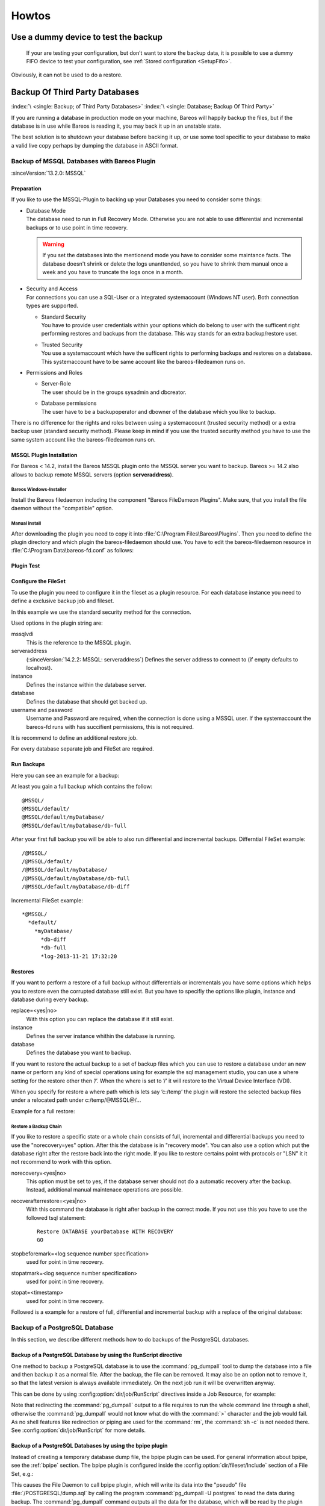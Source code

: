 Howtos
======

.. _dummydevice:

Use a dummy device to test the backup
-------------------------------------



.. _TestUsingFifoDevice:

 If your are testing your configuration, but don’t want to store the backup data, it is possible to use a dummy FIFO device to test your configuration, see :ref:`Stored configuration <SetupFifo>`.

Obviously, it can not be used to do a restore.

.. code-block:: bareosconfig
   :caption: FIFO Storage Device Configuration

   Device {
     Name = NULL
     Media Type = NULL
     Device Type = Fifo
     Archive Device = /dev/null
     LabelMedia = yes
     Random Access = no
     AutomaticMount = no
     RemovableMedia = no
     MaximumOpenWait = 60
     AlwaysOpen = no
   }

.. _BackupOtherDBs:

Backup Of Third Party Databases
-------------------------------

:index:`\ <single: Backup; of Third Party Databases>`
:index:`\ <single: Database; Backup Of Third Party>`

If you are running a database in production mode on your machine, Bareos will happily backup the files, but if the database is in use while Bareos is reading it, you may back it up in an unstable state.

The best solution is to shutdown your database before backing it up, or use some tool specific to your database to make a valid live copy perhaps by dumping the database in ASCII format.


.. _MSSQL:

Backup of MSSQL Databases with Bareos Plugin
~~~~~~~~~~~~~~~~~~~~~~~~~~~~~~~~~~~~~~~~~~~~

.. index::
   single: MSSQL Backup
   single: Database; MSSQL
   single: Plugin; MSSQL backup

:sinceVersion:`13.2.0: MSSQL`

Preparation
^^^^^^^^^^^

If you like to use the MSSQL-Plugin to backing up your Databases you need to consider some things:

-  | Database Mode
   | The database need to run in Full Recovery Mode. Otherwise you are not able to use differential and incremental backups or to use point in time recovery.

   .. warning::

      If you set the databases into the mentionend mode you have to consider some maintance facts. The database doesn't shrink or delete the logs unanttended, so you have to shrink them manual once a week and you have to truncate the logs once in a month.

-  | Security and Access
   | For connections you can use a SQL-User or a integrated systemaccount (Windows NT user). Both connection types are supported.

   -  | Standard Security
      | You have to provide user credentials within your options which do belong to user with the sufficent right performing restores and backups from the database. This way stands for an extra backup/restore user.

   -  | Trusted Security
      | You use a systemaccount which have the sufficent rights to performing backups and restores on a database. This systemaccount have to be same account like the bareos-filedeamon runs on.

-  Permissions and Roles

   -  | Server-Role
      | The user should be in the groups sysadmin and dbcreator.

   -  | Database permissions
      | The user have to be a backupoperator and dbowner of the database which you like to backup.

There is no difference for the rights and roles between using a systemaccount (trusted security method) or a extra backup user (standard security method). Please keep in mind if you use the trusted security method you have to use the same system account like the bareos-filedeamon runs on.

.. _MssqlPluginInstallation:

MSSQL Plugin Installation
^^^^^^^^^^^^^^^^^^^^^^^^^

For Bareos < 14.2, install the Bareos MSSQL plugin onto the MSSQL server you want to backup. Bareos >= 14.2 also allows to backup remote MSSQL servers (option :strong:`serveraddress`).

Bareos Windows-Installer
''''''''''''''''''''''''

Install the Bareos filedaemon including the component "Bareos FileDameon Plugins". Make sure, that you install the file daemon without the "compatible" option.

Manual install
''''''''''''''

After downloading the plugin you need to copy it into :file:`C:\Program Files\Bareos\Plugins`. Then you need to define the plugin directory and which plugin the bareos-filedaemon should use. You have to edit the bareos-filedaemon resource in :file:`C:\Program Data\bareos-fd.conf` as follows:

.. code-block:: bareosconfig
   :caption: MSSQL plugin configuration

   FileDaemon {
     Name = mssqlserver-fd
     Maximum Concurrent Jobs = 20

     # remove comment in next line to load plugins from specified directory
     Plugin Directory = "C:/Program Files/Bareos/Plugins"

     Plugin Names = "mssqlvdi"
     compatible = no  # this is the default since bareos 15
   }

Plugin Test
^^^^^^^^^^^

.. code-block:: bconsole
   :caption: status client=mssqlserver-fd

   *<input>status client=mssqlserver-fd</input>
   Connecting to Client mssqlserver-fd at 192.168.10.101:9102

   mssqlserver-fd Version: 13.2.2 (12 November 2013)  VSS Linux Cross-compile Win64
   Daemon started 18-Nov-13 11:51. Jobs: run=0 running=0.
   Microsoft Windows Server 2012 Standard Edition (build 9200), 64-bit
    Heap: heap=0 smbytes=20,320 max_bytes=20,522 bufs=71 max_bufs=73
    Sizeof: boffset_t=8 size_t=8 debug=0 trace=1 bwlimit=0kB/s
   Plugin Info:
    Plugin     : mssqlvdi-fd.dll
    Description: Bareos MSSQL VDI Windows File Daemon Plugin
    Version    : 1, Date: July 2013
    Author     : Zilvinas Krapavickas
    License    : Bareos AGPLv3
    Usage      :
     mssqlvdi:
     serveraddress=<hostname>:
     instance=<instance name>:
     database=<database name>:
     username=<database username>:
     password=<database password>:
     norecovery=<yes|no>:
     replace=<yes|no>:
     recoverafterrestore=<yes|no>:
     stopbeforemark=<log sequence number specification>:
     stopatmark=<log sequence number specification>:
     stopat=<timestamp>
     getconfigurationtimeout=<timeout-seconds>

    examples:
     timestamp: 'Apr 15, 2020 12:00 AM'
     log sequence number: 'lsn:15000000040000037'

Configure the FileSet
^^^^^^^^^^^^^^^^^^^^^

To use the plugin you need to configure it in the fileset as a plugin resource. For each database instance you need to define a exclusive backup job and fileset.

.. code-block:: bareosconfig
   :caption: MSSQL FileSet

   Fileset {
     Name = "Mssql"
     Enable VSS = no
     Include {
       Options {
         Signature = MD5
       }
       Plugin = "mssqlvdi:instance=default:database=myDatabase:username=bareos:password=bareos"
     }
   }

In this example we use the standard security method for the connection.

Used options in the plugin string are:

mssqlvdi
   This is the reference to the MSSQL plugin.

serveraddress
   (:sinceVersion:`14.2.2: MSSQL: serveraddress`) Defines the server address to connect to (if empty defaults to localhost).

instance
   Defines the instance within the database server.

database
   Defines the database that should get backed up.

username and password
   Username and Password are required, when the connection is done using a MSSQL user. If the systemaccount the bareos-fd runs with has succifient permissions, this is not required.

It is recommend to define an additional restore job.

For every database separate job and FileSet are required.

Run Backups
^^^^^^^^^^^

Here you can see an example for a backup:

.. code-block:: bconsole
   :caption: run MSSQL backup job

   *<input>run job=MSSQLBak</input>
   Using Catalog "MyCatalog"
   Run Backup job
   JobName:  MSSQLBak
   Level:    Full
   Client:   mssqlserver-fd
   Format:   Native
   FileSet:  Mssql
   Pool:     File (From Job resource)
   Storage:  File (From Job resource)
   When:     2013-11-21 09:48:27
   Priority: 10
   OK to run? (yes/mod/no): <input>yes</input>
   Job queued. JobId=7
   You have no messages.
   *<input>mess</input>
   21-Nov 09:48 bareos-dir JobId 7: Start Backup JobId 7, Job=MSSQLBak.2013-11-21_09.48.30_04
   21-Nov 09:48 bareos-dir JobId 7: Using Device "FileStorage" to write.
   21-Nov 09:49 bareos-sd JobId 7: Volume "test1" previously written, moving to end of data.
   21-Nov 09:49 bareos-sd JobId 7: Ready to append to end of Volume "test1" size=2300114868
   21-Nov 09:49 bareos-sd JobId 7: Elapsed time=00:00:27, Transfer rate=7.364 M Bytes/second

   21-Nov 09:49 bareos-dir JobId 7: Bareos bareos-dir 13.4.0 (01Oct13):
     Build OS:               x86_64-pc-linux-gnu debian Debian GNU/Linux 7.0 (wheezy)
     JobId:                  7
     Job:                    MSSQLBak.2013-11-21_09.48.30_04
     Backup Level:           Full
     Client:                 "mssqlserver-fd" 13.2.2 (12Nov13) Microsoft Windows Server 2012 Standard Edition (build 9200), 64-bit,Cross-compile,Win64
     FileSet:                "Mssql" 2013-11-04 23:00:01
     Pool:                   "File" (From Job resource)
     Catalog:                "MyCatalog" (From Client resource)
     Storage:                "File" (From Job resource)
     Scheduled time:         21-Nov-2013 09:48:27
     Start time:             21-Nov-2013 09:49:13
     End time:               21-Nov-2013 09:49:41
     Elapsed time:           28 secs
     Priority:               10
     FD Files Written:       1
     SD Files Written:       1
     FD Bytes Written:       198,836,224 (198.8 MB)
     SD Bytes Written:       198,836,435 (198.8 MB)
     Rate:                   7101.3 KB/s
     Software Compression:   None
     VSS:                    no
     Encryption:             no
     Accurate:               no
     Volume name(s):         test1
     Volume Session Id:      1
     Volume Session Time:    1384961357
     Last Volume Bytes:      2,499,099,145 (2.499 GB)
     Non-fatal FD errors:    0
     SD Errors:              0
     FD termination status:  OK
     SD termination status:  OK
     Termination:            Backup OK

At least you gain a full backup which contains the follow:



::

   @MSSQL/
   @MSSQL/default/
   @MSSQL/default/myDatabase/
   @MSSQL/default/myDatabase/db-full



After your first full backup you will be able to also run differential and incremental backups.
Differntial FileSet example:



::

   /@MSSQL/
   /@MSSQL/default/
   /@MSSQL/default/myDatabase/
   /@MSSQL/default/myDatabase/db-full
   /@MSSQL/default/myDatabase/db-diff



Incremental FileSet example:



::

   *@MSSQL/
     *default/
       *myDatabase/
         *db-diff
         *db-full
         *log-2013-11-21 17:32:20



Restores
^^^^^^^^

If you want to perform a restore of a full backup without differentials or incrementals you have some options which helps you to restore even the corrupted database still exist. But you have to specifiy the options like plugin, instance and database during every backup.

replace=<yes|no>
   With this option you can replace the database if it still exist.

instance
   Defines the server instance whithin the database is running.

database
   Defines the database you want to backup.

If you want to restore the actual backup to a set of backup files which you can use to restore a database under an new name or perform any kind of special operations using for example the sql management studio, you can use a where setting for the restore other then ’/’. When the where is set to ’/’ it will restore to the Virtual Device Interface (VDI).

When you specify for restore a where path which is lets say ’c:/temp’ the plugin will restore the selected backup files under a relocated path under c:/temp/@MSSQL@/...

Example for a full restore:

.. code-block:: bconsole
   :caption: restore MSSQL database

   *<input>restore client=mssqlserver-fd</input>
   Using Catalog "MyCatalog"

   First you select one or more JobIds that contain files
   to be restored. You will be presented several methods
   of specifying the JobIds. Then you will be allowed to
   select which files from those JobIds are to be restored.

   To select the JobIds, you have the following choices:
        1: List last 20 Jobs run
        2: List Jobs where a given File is saved
        3: Enter list of comma separated JobIds to select
        4: Enter SQL list command
        5: Select the most recent backup for a client
        6: Select backup for a client before a specified time
        7: Enter a list of files to restore
        8: Enter a list of files to restore before a specified time
        9: Find the JobIds of the most recent backup for a client
       10: Find the JobIds for a backup for a client before a specified time
       11: Enter a list of directories to restore for found JobIds
       12: Select full restore to a specified Job date
       13: Cancel
   Select item:  (1-13): <input>5</input>
   Automatically selected FileSet: Mssql
   +-------+-------+----------+-------------+---------------------+------------+
   | JobId | Level | JobFiles | JobBytes    | StartTime           | VolumeName |
   +-------+-------+----------+-------------+---------------------+------------+
   |     8 | F     |        1 | 198,836,224 | 2013-11-21 09:52:28 | test1      |
   +-------+-------+----------+-------------+---------------------+------------+
   You have selected the following JobId: 8

   Building directory tree for JobId(s) 8 ...
   1 files inserted into the tree.

   You are now entering file selection mode where you add (mark) and
   remove (unmark) files to be restored. No files are initially added, unless
   you used the "all" keyword on the command line.
   Enter "done" to leave this mode.

   cwd is: /
   $ <input>mark *</input>
   1 file marked.
   $ <input>done</input>
   Bootstrap records written to /var/lib/bareos/bareos-dir.restore.4.bsr

   The job will require the following
      Volume(s)                 Storage(s)                SD Device(s)
   ===========================================================================

       test1                     File                      FileStorage

   Volumes marked with "*" are online.


   1 file selected to be restored.

   The defined Restore Job resources are:
        1: RestoreMSSQL
        2: RestoreFiles
   Select Restore Job (1-2): <input>1</input>
   Using Catalog "MyCatalog"
   Run Restore job
   JobName:         RestoreMSSQL
   Bootstrap:       /var/lib/bareos/bareos-dir.restore.4.bsr
   Where:           /
   Replace:         Always
   FileSet:         Mssql
   Backup Client:   mssqlserver-fd
   Restore Client:  mssqlserver-fd
   Format:          Native
   Storage:         File
   When:            2013-11-21 17:12:05
   Catalog:         MyCatalog
   Priority:        10
   Plugin Options:  *None*
   OK to run? (yes/mod/no): <input>mod</input>
   Parameters to modify:
        1: Level
        2: Storage
        3: Job
        4: FileSet
        5: Restore Client
        6: Backup Format
        7: When
        8: Priority
        9: Bootstrap
       10: Where
       11: File Relocation
       12: Replace
       13: JobId
       14: Plugin Options
   Select parameter to modify (1-14): <input>14</input>
   Please enter Plugin Options string: <input>mssqlvdi:instance=default:database=myDatabase:replace=yes</input>
   Run Restore job
   JobName:         RestoreMSSQL
   Bootstrap:       /var/lib/bareos/bareos-dir.restore.4.bsr
   Where:           /
   Replace:         Always
   FileSet:         Mssql
   Backup Client:   mssqlserver-fd
   Restore Client:  mssqlserver-fd
   Format:          Native
   Storage:         File
   When:            2013-11-21 17:12:05
   Catalog:         MyCatalog
   Priority:        10
   Plugin Options:  mssqlvdi:instance=default:database=myDatabase:replace=yes
   OK to run? (yes/mod/no): <input>yes</input>
   Job queued. JobId=10
   You have messages.
   *<input>mess</input>
   21-Nov 17:12 bareos-dir JobId 10: Start Restore Job RestoreMSSQL.2013-11-21_17.12.26_11
   21-Nov 17:12 bareos-dir JobId 10: Using Device "FileStorage" to read.
   21-Nov 17:13 damorgan-sd JobId 10: Ready to read from volume "test1" on device "FileStorage" (/storage).
   21-Nov 17:13 damorgan-sd JobId 10: Forward spacing Volume "test1" to file:block 0:2499099145.
   21-Nov 17:13 damorgan-sd JobId 10: End of Volume at file 0 on device "FileStorage" (/storage), Volume "test1"
   21-Nov 17:13 damorgan-sd JobId 10: End of all volumes.
   21-Nov 17:13 bareos-dir JobId 10: Bareos bareos-dir 13.4.0 (01Oct13):
     Build OS:               x86_64-pc-linux-gnu debian Debian GNU/Linux 7.0 (wheezy)
     JobId:                  10
     Job:                    RestoreMSSQL.2013-11-21_17.12.26_11
     Restore Client:         mssqlserver-fd
     Start time:             21-Nov-2013 17:12:28
     End time:               21-Nov-2013 17:13:21
     Files Expected:         1
     Files Restored:         1
     Bytes Restored:         198,836,224
     Rate:                   3751.6 KB/s
     FD Errors:              0
     FD termination status:  OK
     SD termination status:  OK
     Termination:            Restore OK

Restore a Backup Chain
''''''''''''''''''''''

If you like to restore a specific state or a whole chain consists of full, incremental and differential backups you need to use the "norecovery=yes" option. After this the database is in "recovery mode". You can also use a option which put the database right after the restore back into the right mode. If you like to restore certains point with protocols or "LSN" it it not recommend to work with this option.

norecovery=<yes|no>
   This option must be set to yes, if the database server should not do a automatic recovery after the backup. Instead, additional manual maintenace operations are possible.

recoverafterrestore=<yes|no>
   With this command the database is right after backup in the correct mode. If you not use this you have to use the followed tsql statement:

   ::

          Restore DATABASE yourDatabase WITH RECOVERY
          GO



stopbeforemark=<log sequence number specification>
   used for point in time recovery.

stopatmark=<log sequence number specification>
   used for point in time recovery.

stopat=<timestamp>
   used for point in time recovery.

Followed is a example for a restore of full, differential and incremental backup with a replace of the original database:

.. code-block:: bconsole
   :caption: restore MSSQL database chain

   *<input>restore client=mssqlserver-fd</input>

   First you select one or more JobIds that contain files
   to be restored. You will be presented several methods
   of specifying the JobIds. Then you will be allowed to
   select which files from those JobIds are to be restored.

   To select the JobIds, you have the following choices:
        1: List last 20 Jobs run
        2: List Jobs where a given File is saved
        3: Enter list of comma separated JobIds to select
        4: Enter SQL list command
        5: Select the most recent backup for a client
        6: Select backup for a client before a specified time
        7: Enter a list of files to restore
        8: Enter a list of files to restore before a specified time
        9: Find the JobIds of the most recent backup for a client
       10: Find the JobIds for a backup for a client before a specified time
       11: Enter a list of directories to restore for found JobIds
       12: Select full restore to a specified Job date
       13: Cancel
   Select item:  (1-13): <input>5</input>
   Automatically selected FileSet: Mssql
   +-------+-------+----------+-------------+---------------------+------------+
   | JobId | Level | JobFiles | JobBytes    | StartTime           | VolumeName |
   +-------+-------+----------+-------------+---------------------+------------+
   |     8 | F     |        1 | 198,836,224 | 2013-11-21 09:52:28 | test1      |
   |    11 | D     |        1 |   2,555,904 | 2013-11-21 17:19:45 | test1      |
   |    12 | I     |        1 |     720,896 | 2013-11-21 17:29:39 | test1      |
   +-------+-------+----------+-------------+---------------------+------------+
   You have selected the following JobIds: 8,11,12

   Building directory tree for JobId(s) 8,11,12 ...
   3 files inserted into the tree.

   You are now entering file selection mode where you add (mark) and
   remove (unmark) files to be restored. No files are initially added, unless
   you used the "all" keyword on the command line.
   Enter "done" to leave this mode.

   cwd is: /
   $ <input>mark *</input>
   3 files marked.
   $ <input>lsmark</input>
   *@MSSQL/
     *default/
       *myDatabase/
         *db-diff
         *db-full
         *log-2013-11-21 17:32:20
   $ <input>done</input>
   Bootstrap records written to /var/lib/bareos/bareos-dir.restore.6.bsr

   The job will require the following
      Volume(s)                 Storage(s)                SD Device(s)
   ===========================================================================

       test1                     File                      FileStorage

   Volumes marked with "*" are online.


   1 file selected to be restored.

   The defined Restore Job resources are:
        1: RestoreMSSQL
        2: RestoreFiles
   Select Restore Job (1-2): <input>1</input>
   Run Restore job
   JobName:         RestoreMSSQL
   Bootstrap:       /var/lib/bareos/bareos-dir.restore.6.bsr
   Where:           /
   Replace:         Always
   FileSet:         Mssql
   Backup Client:   mssqlserver-fd
   Restore Client:  mssqlserver-fd
   Format:          Native
   Storage:         File
   When:            2013-11-21 17:34:23
   Catalog:         MyCatalog
   Priority:        10
   Plugin Options:  *None*
   OK to run? (yes/mod/no): <input>mod</input>
   Parameters to modify:
        1: Level
        2: Storage
        3: Job
        4: FileSet
        5: Restore Client
        6: Backup Format
        7: When
        8: Priority
        9: Bootstrap
       10: Where
       11: File Relocation
       12: Replace
       13: JobId
       14: Plugin Options
   Select parameter to modify (1-14): <input>14</input>
   Please enter Plugin Options string: <input>mssqlvdi:instance=default:database=myDatabase:replace=yes:norecovery=yes</input>
   Run Restore job
   JobName:         RestoreMSSQL
   Bootstrap:       /var/lib/bareos/bareos-dir.restore.6.bsr
   Where:           /
   Replace:         Always
   FileSet:         Mssql
   Backup Client:   mssqlserver-fd
   Restore Client:  mssqlserver-fd
   Format:          Native
   Storage:         File
   When:            2013-11-21 17:34:23
   Catalog:         MyCatalog
   Priority:        10
   Plugin Options:  mssqlvdi:instance=default:database=myDatabase:replace=yes:norecovery=yes
   OK to run? (yes/mod/no): <input>yes</input>
   Job queued. JobId=14
   21-Nov 17:34 bareos-dir JobId 14: Start Restore Job RestoreMSSQL.2013-11-21_17.34.40_16
   21-Nov 17:34 bareos-dir JobId 14: Using Device "FileStorage" to read.
   21-Nov 17:35 damorgan-sd JobId 14: Ready to read from volume "test1" on device "FileStorage" (/storage).
   21-Nov 17:35 damorgan-sd JobId 14: Forward spacing Volume "test1" to file:block 0:2499099145.
   21-Nov 17:35 damorgan-sd JobId 14: End of Volume at file 0 on device "FileStorage" (/storage), Volume "test1"
   21-Nov 17:35 damorgan-sd JobId 14: End of all volumes.
   21-Nov 17:35 bareos-dir JobId 14: Bareos bareos-dir 13.4.0 (01Oct13):
     Build OS:               x86_64-pc-linux-gnu debian Debian GNU/Linux 7.0 (wheezy)
     JobId:                  14
     Job:                    RestoreMSSQL.2013-11-21_17.34.40_16
     Restore Client:         mssqlserver-fd
     Start time:             21-Nov-2013 17:34:42
     End time:               21-Nov-2013 17:35:36
     Files Expected:         1
     Files Restored:         3
     Bytes Restored:         202,113,024
     Rate:                   3742.8 KB/s
     FD Errors:              0
     FD termination status:  OK
     SD termination status:  OK
     Termination:            Restore OK


.. _backup-postgresql:

Backup of a PostgreSQL Database
~~~~~~~~~~~~~~~~~~~~~~~~~~~~~~~

.. index::
   single: PostgreSQL; Backup
   single: Database; PostgreSQL; Backup

In this section, we describe different methods how to do backups of the PostgreSQL databases.

Backup of a PostgreSQL Database by using the RunScript directive
^^^^^^^^^^^^^^^^^^^^^^^^^^^^^^^^^^^^^^^^^^^^^^^^^^^^^^^^^^^^^^^^

.. index::
   single: RunScript; Example

One method to backup a PostgreSQL database is to use the :command:`pg_dumpall` tool to dump the database into a file and then backup it as a normal file. After the backup, the file can be removed. It may also be an option not to remove it, so that the latest version is always available immediately. On the next job run it will be overwritten anyway.

This can be done by using :config:option:`dir/job/RunScript`\  directives inside a Job Resource, for example:

.. code-block:: bareosconfig
   :caption: RunScript job resource for a PostgreSQL backup

    Job {
        Name = "backup-postgres"
        JobDefs = "DefaultJob"
        Client = dbserver-fd
        Level = Full
        FileSet="postgres"

        # This creates a dump of our database in the local filesystem on the client
        RunScript {
            FailJobOnError = Yes
            RunsOnClient = Yes
            RunsWhen = Before
            Command = "su postgres -c 'pg_dumpall > /var/tmp/postgresql_dump.sql'"
        }

        # This deletes the dump in our local filesystem on the client
        RunScript {
            RunsOnSuccess = Yes
            RunsOnClient = Yes
            RunsWhen = After
            Command = "rm /var/tmp/postgresql_dump.sql"
        }
    }

    FileSet {
        Name = "postgres"
        Include {
            Options {
                signature = MD5
                compression = gzip
            }
            # database dump file
            File = "/var/tmp/postgresql_dump.sql"
        }
    }


Note that redirecting the :command:`pg_dumpall` output to a file requires to run the whole command line through a shell, otherwise the :command:`pg_dumpall` would not know what do with the :command:`>` character and the job would fail. As no shell features like redirection or piping are used for the :command:`rm`, the :command:`sh -c` is not needed there. See :config:option:`dir/job/RunScript` for more details.

Backup of a PostgreSQL Databases by using the bpipe plugin
^^^^^^^^^^^^^^^^^^^^^^^^^^^^^^^^^^^^^^^^^^^^^^^^^^^^^^^^^^

.. index::
   single: bpipe; PostgreSQL backup

Instead of creating a temporary database dump file, the bpipe plugin can be used. For general information about bpipe, see the :ref:`bpipe` section. The bpipe plugin is configured inside the :config:option:`dir/fileset/Include` section of a File Set, e.g.:

.. code-block:: bareosconfig
   :caption: bpipe directive for PostgreSQL backup

   FileSet {
     Name = "postgresql-all"
     Include {
       Options {
         signature = MD5
         compression = gzip
       }
       Plugin = "bpipe:file=/POSTGRESQL/dump.sql:reader=su postgres -c pg_dumpall:writer=su postgres -c psql"
     }
   }

This causes the File Daemon to call bpipe plugin, which will write its data into the "pseudo" file :file:`/POSTGRESQL/dump.sql` by calling the program :command:`pg_dumpall -U postgres` to read the data during backup. The :command:`pg_dumpall` command outputs all the data for the database, which will be read by the plugin and stored in the backup. During restore, the data that was backed up will be sent to the program specified in the last field, which in this
case is psql. When psql is called, it will read the data sent to it by the plugin then write it back to the same database from which it came from.

This can also be used, to backup a database that is running on a remote host:

.. code-block:: bareosconfig
   :caption: bpipe directive to backup a PostgreSQL database that is running on a remote host

   FileSet {
     Name = "postgresql-remote"
     Include {
       Plugin = "bpipe:file=/POSTGRESQL/dump.sql:reader=pg_dumpall -h <hostname> -U <username> -W <password>:writer=psql -h <hostname> -U <username> -W <password>"
       Options {
         signature = MD5
         compression = gzip
       }
     }
   }


Backup of a PostgreSQL Databases by using the PostgreSQL-Plugin
^^^^^^^^^^^^^^^^^^^^^^^^^^^^^^^^^^^^^^^^^^^^^^^^^^^^^^^^^^^^^^^

See :ref:`plugin-postgresql-fd`.



.. _backup-mysql:

Backup of a MySQL Database
~~~~~~~~~~~~~~~~~~~~~~~~~~

:index:`\ <single: MySQL; Backup>`
:index:`\ <single: Database; MySQL; Backup>`

In this section, we describe different methods to do a full backup of a MySQL database.


Backup of a MySQL Database by using the RunScript directive
^^^^^^^^^^^^^^^^^^^^^^^^^^^^^^^^^^^^^^^^^^^^^^^^^^^^^^^^^^^

:index:`\ <single: RunScript; Example>`\

One method to backup a MySQL database is to use the :command:`mysqldump` tool to dump the database into a file and then backup it as a normal file. After the backup, the file can be removed. It may also be an option not to remove it, so that the latest version is always available immediately. On the next job run it will be overwritten anyway.

This can be done by using :config:option:`dir/job/RunScript`\  directives, for example:

.. code-block:: bareosconfig
   :caption: RunScript job resource for a MySQL backup

   Job {
     Name = "BackupDatabase"
     JobDefs = "DefaultJob"
     Client = dbserver-fd
     Level = Full
     FileSet="Database"

     # This creates a dump of our database in the local filesystem on the Client
     RunScript {
       FailJobOnError = Yes
       RunsOnClient = Yes
       RunsWhen = Before
       Command = "sh -c 'mysqldump --user=<username> --password=<password> --opt --all-databases > /var/lib/bareos/mysql_dump.sql'"
     }

     # This deletes the dump in the local filesystem on the Client
     RunScript {
       RunsOnSuccess = Yes
       RunsOnClient = Yes
       RunsWhen = After
       Command = "rm /var/lib/bareos/mysql_dump.sql"
     }
   }

   FileSet {
     Name = "Database"
     Include {
       Options {
         signature = MD5
         compression = gzip
       }
     # database dump file
     File = "/var/lib/bareos/mysql_dump.sql"
     }
   }

Note that redirecting the :command:`mysqldump` output to a file requires to run the whole command line through a shell, otherwise the :command:`mysqldump` would not know what do with the :command:`>` character and the job would fail. As no shell features like redirection or piping are used for the :command:`rm`, the :command:`sh -c` is not needed there. See :config:option:`dir/job/RunScript`\  for more details.

Backup of a MySQL Database by using the bpipe plugin
^^^^^^^^^^^^^^^^^^^^^^^^^^^^^^^^^^^^^^^^^^^^^^^^^^^^

:index:`\ <single: bpipe; MySQL backup>`\

Instead of creating a temporary database dump file, the bpipe plugin can be used. For general information about bpipe, see the :ref:`bpipe` section. The bpipe plugin is configured inside the Include section of a File Set, e.g.:

.. code-block:: bareosconfig
   :caption: bpipe fileset for MySQL backup

   FileSet {
     Name = "mysql-all"
     Include {
       Plugin = "bpipe:file=/MYSQL/dump.sql:reader=mysqldump --user=<user> --password=<password> --opt --all-databases:writer=mysql --user=<user> --password=<password>"
       Options {
         signature = MD5
         compression = gzip
       }
     }
   }

This can also be used, to backup a database that is running on a remote host:

.. code-block:: bareosconfig
   :caption: bpipe directive to backup a MySQL database that is running on a remote host

   FileSet{
     Name = "mysql-all"
     Include {
       Plugin = "bpipe:file=/MYSQL/dump.sql:reader=mysqldump --host=<hostname> --user=<user> --password=<password> --opt --all-databases:writer=mysql --host=<hostname> --user=<user> --password=<password>"
       Options {
         signature = MD5
         compression = gzip
       }
     }
   }

If you do not want a direct restore of your data in your plugin directive, as shown in the examples above, there is the possibility to restore the dump to the filesystem first, which offers you more control over the restore process, e.g.:

.. code-block:: bareosconfig
   :caption: bpipe directive to backup a MySQL database and restore the dump to the filesystem first

   FileSet{
     Name = "mysql-all"
     Include {
       Plugin = "bpipe:file=/MYSQL/dump.sql:reader=mysqldump --host=<hostname> --user=<user> --password=<password> --opt --all-databases:writer=/usr/lib/bareos/scripts/bpipe-restore.sh"
       Options {
         signature = MD5
         compression = gzip
       }
     }
   }

A very simple corresponding shell script (:command:`bpipe-restore.sh`) to the method above might look like the following one:

.. code-block:: bareosconfig
   :caption: bpipe shell script for a restore to filesystem

   #!/bin/bash
   cat - > /tmp/dump.sql
   exit 0


.. _backup-mysql-python:

Backup of MySQL Databases using the Python MySQL plugin
^^^^^^^^^^^^^^^^^^^^^^^^^^^^^^^^^^^^^^^^^^^^^^^^^^^^^^^

.. index::
   single: Plugin; MySQL Backup

The Python plugin from https://github.com/bareos/bareos/tree/master/contrib/fd-plugins/mysql-python makes a backup of all or selected MySQL databases from the |fd| or any other MySQL server. It makes use of the mysqldump command and basically grabs data from mysqldump via pipe. This plugin is suitable to backup database dumps.
Following settings must be done on the Bareos client (|fd|):

-  install and enable the |fd| Python plugin

-  install the Python MySQL plugin (for some platforms it is available prepackaged, on the other platforms: copy the plugin files to the Bareos Plugin Directory)

-  disable bacula compatibility (default for Bareos >= 15.2)

.. code-block:: bareosconfig
   :caption: bareos-fd.d/client/myself.conf

   Client {
     ...
     Plugin Directory = /usr/lib64/bareos/plugins
     Plugin Names = "python"
     compatible = no
   }

Configure the plugin in the |dir|:

.. code-block:: bareosconfig
   :caption: bareos-dir.d/fileset/mysql.conf

   FileSet {
       Name = "mysql"
       Include {
         Options {
           signature = MD5
           compression = lz4
         }
         Plugin = "python:module_path=/usr/lib64/bareos/plugins:module_name=bareos-fd-mysql:db=test,wikidb"
         #Plugin = "python:module_path=/usr/lib64/bareos/plugins:module_name=bareos-fd-mysql:mysqlhost=dbhost:mysqluser=bareos:mysqlpassword=bareos"
       }
   }

In the above example the plugin creates and saves a dump from the databases called :strong:`test` and :strong:`wikidb`, running on the file-daemon. The commented example below specifies an explicit MySQL server called :strong:`dbhost`, and connects with user :strong:`bareos`, password :strong:`bareos`, to create and save a backup of all databases.

The plugin creates a pipe internally, thus no extra space on disk is needed. You will find one file per database in the backups in the virtual directory :file:`/_mysqlbackups_`.

List of supported options:

db
   comma separated list of databases to save, where each database will be stored in a separate file. If ommited, all databases will be saved.

dumpbinary
   command (with or without full path) to create the dumps. Default: :strong:`mysqldump`

dumpoptions
   options for dumpbinary, default: ":strong:`--events --single-transaction`"

drop_and_recreate
   if not set to :strong:`false`, adds :strong:`--add-drop-database --databases` to dumpoptions

mysqlhost
   MySQL host to connect to, default: :strong:`localhost`

mysqluser
   MySQL user. Default: unset, the user running the file-daemon will be used (usually root)

mysqlpassword
   MySQL password. Default: unset (better use :file:`my.cnf` to store passwords)

On restore, the database dumps are restored to the subdirectory :file:`_mysqlbackups_` in the restore path. The database restore must be triggered manually (:command:`mysql < _mysqlbackups_/DATABASENAME.sql`).



Backup of MySQL Databases using the Python xtrabackup plugin
^^^^^^^^^^^^^^^^^^^^^^^^^^^^^^^^^^^^^^^^^^^^^^^^^^^^^^^^^^^^

For incremental hot-backups of InnoDB tables, please use the Bareos MySQL / MariaDB Percona xtrabackup Plugin (see :ref:`backup-mysql-xtrabackup`).



.. _section-MigrationMysqlToPostgresql:

Migrate |mysql| to |postgresql|
-------------------------------

.. index::
   single: Migration from MySQL to PostgreSQL
   single: Database; Migration; MySQL
   single: Database; Migration; PostgreSQL
   pair: Migration; MySQL
   pair: Migration; PostgreSQL
   single: bareos-dbcopy
   see: dbcopy; bareos-dbcopy


Since Bareos :sinceVersion:`19.0.0: MySQL Backend is deprecated` the use of |mysql| databases with
Bareos is deprecated. Therefore Bareos provides a tool to conveniently copy the
whole contents to a new |postgresql| database: :ref:`program-bareos-dbcopy`. This
chapter describes how to do a migration using bareos-dbcopy.

Make a backup of your old database
~~~~~~~~~~~~~~~~~~~~~~~~~~~~~~~~~~

.. warning::

   Make a backup of your old database before you start the migration process!


Prepare the new database
~~~~~~~~~~~~~~~~~~~~~~~~

Firstly, create a new |postgresql| database as described in :ref:`section-CreateDatabase`.
Add the new |postgresql| database to the current |dir| configuration, but **do not remove**
the |mysql| database from the config, yet. Both catalog resources must be present
during the migration process.

Both |mysql| and |postgresql| need to have the same Bareos database scheme version,
i.e. have the schema from the identical Bareos version.

.. note::

   Stop the |dir| before continuing.


These are the catalog resources used in this example:

.. code-block:: bareosconfig
   :caption: Existing catalog resource for |mysql|

   Catalog
   {
     Name = MyCatalog
     DB Driver = mysql
     DB Name = bareos;
     DB User = bareos;
     DB Password = ""
   }

.. code-block:: bareosconfig
   :caption: New catalog resource for |postgresql|

   Catalog
   {
     Name = MyCatalog-psql
     DB Driver = postgresql
     DB Name = bareos;
     DB User = bareos;
     DB Password = ""
   }

Run bareos-dbcopy
~~~~~~~~~~~~~~~~~

Once the databases are running you can start to copy the contents from |mysql|
to |postgresql|. Depending on the size of your database the copy process can run
up to several hours. In our tests with a database containing 160 Million rows
in the file table took about 5 hours to copy (the testsystem was equipped with SSDs).

.. note::

   Please run bareos-dbcopy as user **bareos** to avoid problems with access rights.
   To start the shell as user **bareos** you can use this command:
   ``su -s /bin/bash - bareos``


.. code-block:: shell-session
   :caption: Run the bareos-dbcopy command

   # run this command as user bareos:
   bareos-dbcopy -c <path-to-bareos-config> MyCatalog MyCatalog-psql


*bareos-dbcopy* will then examine the databases and copy the tables one by one.
The *file table* is by far the largest table and usually takes the longest time
to copy.



.. code-block:: shell-session
   :caption: Example output of bareos-dbcopy

   Copying tables from "MyCatalog" to "MyCatalog-psql"
   gathering information about source catalog "MyCatalog"...
   gathering information about destination catalog "MyCatalog-psql"...
   getting column descriptions...
   --> basefiles
   --> client
   --> counters

   ...

   --> version
   copying tables...
   ====== table BaseFiles ======
   --> checking destination table...
   --> requesting number of rows to be copied...
   --> nothing to copy...
   --> updating sequence
   --> success

   ...

   ====== table File ======
   --> checking destination table...
   --> requesting number of rows to be copied...
   --> copying 100'000 rows...
   --> Start: 2020-02-26 16:52:01
         4% ETA:2020-02-26 16:52:08 (running:0h00m00s, remaining:0h00m07s)
        12% ETA:2020-02-26 16:52:07 (running:0h00m00s, remaining:0h00m05s)
        20% ETA:2020-02-26 16:52:08 (running:0h00m01s, remaining:0h00m05s)
        28% ETA:2020-02-26 16:52:07 (running:0h00m02s, remaining:0h00m04s)
        36% ETA:2020-02-26 16:52:07 (running:0h00m02s, remaining:0h00m04s)
        44% ETA:2020-02-26 16:52:07 (running:0h00m03s, remaining:0h00m03s)
        52% ETA:2020-02-26 16:52:08 (running:0h00m03s, remaining:0h00m03s)
        60% ETA:2020-02-26 16:52:07 (running:0h00m04s, remaining:0h00m02s)
        68% ETA:2020-02-26 16:52:08 (running:0h00m04s, remaining:0h00m02s)
        76% ETA:2020-02-26 16:52:08 (running:0h00m05s, remaining:0h00m01s)
        84% ETA:2020-02-26 16:52:08 (running:0h00m05s, remaining:0h00m01s)
        92% ETA:2020-02-26 16:52:08 (running:0h00m06s, remaining:0h00m00s)
       100% ETA:2020-02-26 16:52:08 (running:0h00m06s, remaining:0h00m00s)
   --> updating sequence
   --> success

   ...

   ====== table webacula_where_acl ======
   --> checking destination table...
   --> destination table does not exist
   --> *** skipping ***
   database copy completed successfully

.. note::

   In the example above the table *webacula_where_acl* was skipped, because it
   does not exist in the target database scheme. This is the desired behaviour.


Complete the migration process
~~~~~~~~~~~~~~~~~~~~~~~~~~~~~~

After bareos-dbcopy copied all data to the |postgresql| catalog the following
tasks need to be done:

* rename the |postgresql| catalog resource to the name of the |mysql| resource
  (in our example: MyCatalog-psql -> MyCatalog)
* comment out the |mysql| catalog resource from the director configuration
* start the |dir|

The migration is now completed.


.. _section-StatisticCollection:

Statistics Collection
---------------------

.. index::
   single: Webui; Configure Statistics Collection

Statistics Collection can be controlled by a number of configuration directives. If Statistics Collection is enabled, statistics are collected by the |dir| and stored into the Catalog database. So enabling this feature will increase your database size.

The Statistics are used by the |webui| to show the status of a running job.

Director Configuration - Director Resource Directives
~~~~~~~~~~~~~~~~~~~~~~~~~~~~~~~~~~~~~~~~~~~~~~~~~~~~~

- :config:option:`dir/director/StatisticsCollectInterval`
- :config:option:`dir/director/StatisticsRetention`

Director Configuration - Storage Resource Directives
~~~~~~~~~~~~~~~~~~~~~~~~~~~~~~~~~~~~~~~~~~~~~~~~~~~~

- :config:option:`dir/storage/CollectStatistics`

Storage Configuration - Storage Resource Directives
~~~~~~~~~~~~~~~~~~~~~~~~~~~~~~~~~~~~~~~~~~~~~~~~~~~

- :config:option:`sd/storage/CollectDeviceStatistics`
- :config:option:`sd/storage/CollectJobStatistics`
- :config:option:`sd/storage/StatisticsCollectInterval`

Storage Configuration - Device Resource Directives
~~~~~~~~~~~~~~~~~~~~~~~~~~~~~~~~~~~~~~~~~~~~~~~~~~

- :config:option:`sd/device/CollectStatistics`

See chapter :ref:`section-JobStatistics` for additional information.


.. _section-RemoveClient:

Removing a Client
-----------------

Removing a client can mean several things in Bareos context. You can disable the client so no jobs that use this client will run anymore. You can also remove the client’s configuration so that no job can use the client anymore. However, you will still have the client in your catalog unless you explicitly remove it.

Disable a client
~~~~~~~~~~~~~~~~

It is possible to disable a client either by calling :bcommand:`disable client=<client-name>` or by setting :config:option:`dir/client/Enabled`\  to no. While the configuration change will persist across restarts, the command just disables the client temporarily.

When a client is disabled, the scheduler will not run any job for this client anymore, but you can still restore to it or manually trigger a job.

Remove configuration for client
~~~~~~~~~~~~~~~~~~~~~~~~~~~~~~~

If you want to remove the client permanently, you can also completely remove the client from your configuration. This will make sure that no job (neither backup nor restore) can use that client machine. After removing the Client Resource from the director configuration, you will also need to change or remove all Job and JobDefs Resources in the Director configuration that reference the removed client.

Removing the client configuration does not remove the backed up data or the file and job records in the catalog for the client. You can still restore the data that has been backed up from the client to a different client.

Remove catalog records related to the client
~~~~~~~~~~~~~~~~~~~~~~~~~~~~~~~~~~~~~~~~~~~~

Removing the client from the configuration will leave you with catalog records concerning the client. If you don’t want to restore any data backed up from the client anymore, you can call :bcommand:`purge jobs client=<client-name>`. This will remove all job and file records for the named client from the catalog. However, it will not remove the data from the volumes.



.. warning::

   After removing the job and file records you will be unable to restore the client's data.
   The :bcommand:`purge` command ignores retention policies, so please take careful.


As soon as all jobs for a client have been removed from the catalog that client record becomes orphaned. Orphaned client records usually stay in your database indefinitely, but if you want them removed for cosmetic reasons you can do so using "Check for orphaned Client records" in :command:`bareos-dbcheck`.

By default :command:`bareos-dbcheck` only lists the orphaned clients it finds. You need to enable the modify database flag to make it actually change the database.
